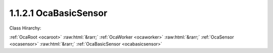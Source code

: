 .. _ocabasicsensor:

1.1.2.1  OcaBasicSensor
=======================

Class Hirarchy:

:ref:`OcaRoot <ocaroot>` :raw:html:`&rarr;` :ref:`OcaWorker <ocaworker>` :raw:html:`&rarr;` :ref:`OcaSensor <ocasensor>` :raw:html:`&rarr;` :ref:`OcaBasicSensor <ocabasicsensor>` 

.. cpp:class:: OcaBasicSensor: OcaSensor

    Abstract base class for weakly typed sensors.

    **Properties**:

    .. _ocabasicsensor_classid:

    .. cpp:member:: OcaClassID ClassID

        Number that uniquely identifies the class. Note that this differs from
        the object number, which identifies the instantiated object. This
        property is an override of the **OcaRoot** property.

        This property has id ``4.1``.

    .. _ocabasicsensor_classversion:

    .. cpp:member:: OcaClassVersionNumber ClassVersion

        Identifies the interface version of the class. Any change to the class
        definition leads to a higher class version. This property is an
        override of the **OcaRoot** property.

        This property has id ``4.2``.

    Properties inherited from :ref:`OcaSensor <OcaSensor>`:
    
    - :cpp:texpr:`OcaSensorReadingState` :ref:`OcaSensor::ReadingState <OcaSensor_ReadingState>`
    
    
    Properties inherited from :ref:`OcaWorker <OcaWorker>`:
    
    - :cpp:texpr:`OcaBoolean` :ref:`OcaWorker::Enabled <OcaWorker_Enabled>`
    
    - :cpp:texpr:`OcaList<OcaPort>` :ref:`OcaWorker::Ports <OcaWorker_Ports>`
    
    - :cpp:texpr:`OcaString` :ref:`OcaWorker::Label <OcaWorker_Label>`
    
    - :cpp:texpr:`OcaONo` :ref:`OcaWorker::Owner <OcaWorker_Owner>`
    
    - :cpp:texpr:`OcaTimeInterval` :ref:`OcaWorker::Latency <OcaWorker_Latency>`
    
    
    Properties inherited from :ref:`OcaRoot <OcaRoot>`:
    
    - :cpp:texpr:`OcaONo` :ref:`OcaRoot::ObjectNumber <OcaRoot_ObjectNumber>`
    
    - :cpp:texpr:`OcaBoolean` :ref:`OcaRoot::Lockable <OcaRoot_Lockable>`
    
    - :cpp:texpr:`OcaString` :ref:`OcaRoot::Role <OcaRoot_Role>`
    
    

    **Methods**:


    Methods inherited from :ref:`OcaSensor <OcaSensor>`:
    
    - :ref:`OcaSensor::GetReadingState(state) <OcaSensor_GetReadingState>`
    
    
    Methods inherited from :ref:`OcaWorker <OcaWorker>`:
    
    - :ref:`OcaWorker::GetEnabled(enabled) <OcaWorker_GetEnabled>`
    
    - :ref:`OcaWorker::SetEnabled(enabled) <OcaWorker_SetEnabled>`
    
    - :ref:`OcaWorker::AddPort(Label, Mode, ID) <OcaWorker_AddPort>`
    
    - :ref:`OcaWorker::DeletePort(ID) <OcaWorker_DeletePort>`
    
    - :ref:`OcaWorker::GetPorts(OcaPorts) <OcaWorker_GetPorts>`
    
    - :ref:`OcaWorker::GetPortName(PortID, Name) <OcaWorker_GetPortName>`
    
    - :ref:`OcaWorker::SetPortName(PortID, Name) <OcaWorker_SetPortName>`
    
    - :ref:`OcaWorker::GetLabel(label) <OcaWorker_GetLabel>`
    
    - :ref:`OcaWorker::SetLabel(label) <OcaWorker_SetLabel>`
    
    - :ref:`OcaWorker::GetOwner(owner) <OcaWorker_GetOwner>`
    
    - :ref:`OcaWorker::GetLatency(latency) <OcaWorker_GetLatency>`
    
    - :ref:`OcaWorker::SetLatency(latency) <OcaWorker_SetLatency>`
    
    - :ref:`OcaWorker::GetPath(NamePath, ONoPath) <OcaWorker_GetPath>`
    
    
    Methods inherited from :ref:`OcaRoot <OcaRoot>`:
    
    - :ref:`OcaRoot::GetClassIdentification(ClassIdentification) <OcaRoot_GetClassIdentification>`
    
    - :ref:`OcaRoot::GetLockable(lockable) <OcaRoot_GetLockable>`
    
    - :ref:`OcaRoot::LockTotal() <OcaRoot_LockTotal>`
    
    - :ref:`OcaRoot::Unlock() <OcaRoot_Unlock>`
    
    - :ref:`OcaRoot::GetRole(Role) <OcaRoot_GetRole>`
    
    - :ref:`OcaRoot::LockReadonly() <OcaRoot_LockReadonly>`
    
    


